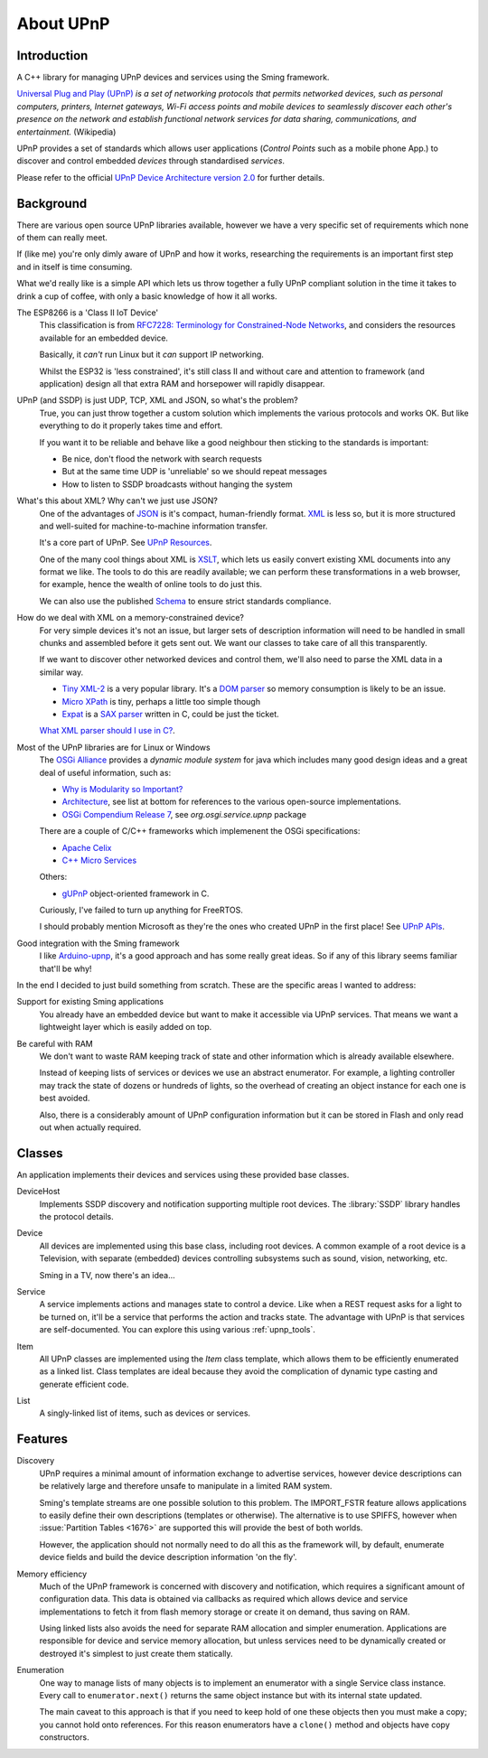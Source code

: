 About UPnP
==========

Introduction
------------

A C++ library for managing UPnP devices and services using the Sming framework.

`Universal Plug and Play (UPnP) <https://en.wikipedia.org/wiki/Universal_Plug_and_Play>`__ *is a set of networking protocols
that permits networked devices, such as personal computers, printers, Internet gateways, Wi-Fi access points and mobile devices
to seamlessly discover each other's presence on the network and establish functional network services for data sharing,
communications, and entertainment.* (Wikipedia)

UPnP provides a set of standards which allows user applications (*Control Points* such as a mobile phone App.)
to discover and control embedded *devices* through standardised *services*.

.. image:: upnp-discovery.png

Please refer to the official
`UPnP Device Architecture version 2.0 <http://upnp.org/specs/arch/UPnP-arch-DeviceArchitecture-v2.0.pdf>`__
for further details.


Background
----------

There are various open source UPnP libraries available, however we have a very specific
set of requirements which none of them can really meet.

If (like me) you're only dimly aware of UPnP and how it works, researching the
requirements is an important first step and in itself is time consuming.

What we'd really like is a simple API which lets us throw together a fully UPnP
compliant solution in the time it takes to drink a cup of coffee, with only a basic
knowledge of how it all works.

The ESP8266 is a 'Class II IoT Device'
   This classification is from `RFC7228: Terminology for Constrained-Node Networks <https://tools.ietf.org/html/rfc7228>`__,
   and considers the resources available for an embedded device.

   Basically, it *can't* run Linux but it *can* support IP networking.

   Whilst the ESP32 is 'less constrained', it's still class II and without care and
   attention to framework (and application) design all that extra RAM and horsepower
   will rapidly disappear.

UPnP (and SSDP) is just UDP, TCP, XML and JSON, so what's the problem?
   True, you can just throw together a custom solution which implements the various protocols
   and works OK. But like everything to do it properly takes time and effort.

   If you want it to be reliable and behave like a good neighbour then sticking to the
   standards is important:

   -  Be nice, don't flood the network with search requests
   -  But at the same time UDP is 'unreliable' so we should repeat messages
   -  How to listen to SSDP broadcasts without hanging the system

What's this about XML? Why can't we just use JSON?
   One of the advantages of `JSON <https://en.wikipedia.org/wiki/JSON>`__ is it's compact, human-friendly format.
   `XML <https://en.wikipedia.org/wiki/XML>`__ is less so, but it is more structured
   and well-suited for machine-to-machine information transfer.

   It's a core part of UPnP. See `UPnP Resources <https://openconnectivity.org/developer/specifications/upnp-resources/upnp>`__.

   One of the many cool things about XML is `XSLT <https://en.wikipedia.org/wiki/XSLT>`__,
   which lets us easily convert existing XML documents into any format we like.
   The tools to do this are readily available; we can perform these transformations
   in a web browser, for example, hence the wealth of online tools to do just this.

   We can also use the published `Schema <https://en.wikipedia.org/wiki/XML_schema>`__
   to ensure strict standards compliance.

How do we deal with XML on a memory-constrained device?
   For very simple devices it's not an issue, but larger sets of description information
   will need to be handled in small chunks and assembled before it gets sent out.
   We want our classes to take care of all this transparently.

   If we want to discover other networked devices and control them, we'll also
   need to parse the XML data in a similar way.

   -  `Tiny XML-2 <https://github.com/leethomason/tinyxml2>`__ is a very popular library.
      It's a `DOM parser <https://en.wikipedia.org/wiki/Document_Object_Model>`__ so memory
      consumption is likely to be an issue.
   -  `Micro XPath <https://github.com/tmittet/microxpath>`__ is tiny, perhaps a little too simple though
   -  `Expat <https://github.com/libexpat/libexpat>`__ is a
      `SAX parser <https://en.wikipedia.org/wiki/Simple_API_for_XML>`__ written in C,
      could be just the ticket.

   `What XML parser should I use in C? <https://stackoverflow.com/questions/9387610/what-xml-parser-should-i-use-in-c>`__.

Most of the UPnP libraries are for Linux or Windows
   The `OSGi Alliance <https://www.osgi.org/>`__ provides a *dynamic module system* for java which includes
   many good design ideas and a great deal of useful information, such as:

   -  `Why is Modularity so Important? <https://www.osgi.org/developer/modularity/>`__
   -  `Architecture <https://www.osgi.org/developer/architecture/>`__, see list at bottom for references to the various
      open-source implementations.
   -  `OSGi Compendium Release 7 <https://osgi.org/javadoc/osgi.cmpn/7.0.0/>`__, see *org.osgi.service.upnp* package

   There are a couple of C/C++ frameworks which implemenent the OSGi specifications:

   -  `Apache Celix <https://github.com/apache/celix>`__
   -  `C++ Micro Services <https://github.com/CppMicroServices/CppMicroServices>`__

   Others:

   -  `gUPnP <https://gitlab.gnome.org/GNOME/gupnp-av>`__ object-oriented framework in C.

   Curiously, I've failed to turn up anything for FreeRTOS.

   I should probably mention Microsoft as they're the ones who created UPnP in the first place!
   See `UPnP APIs <https://docs.microsoft.com/en-us/windows/win32/upnp/universal-plug-and-play-start-page>`__.


Good integration with the Sming framework
   I like `Arduino-upnp <https://github.com/dannybackx/arduino-upnp>`__, it's a good approach and
   has some really great ideas. So if any of this library seems familiar that'll be why!


In the end I decided to just build something from scratch.
These are the specific areas I wanted to address:

Support for existing Sming applications
   You already have an embedded device but want to make it accessible via UPnP services.
   That means we want a lightweight layer which is easily added on top.

Be careful with RAM
   We don't want to waste RAM keeping track of state and other information which is already
   available elsewhere.

   Instead of keeping lists of services or devices we use an abstract enumerator.
   For example, a lighting controller may track the state of dozens or hundreds of lights,
   so the overhead of creating an object instance for each one is best avoided.

   Also, there is a considerably amount of UPnP configuration information but it
   can be stored in Flash and only read out when actually required.


Classes
-------

An application implements their devices and services using these provided base classes.

DeviceHost
   Implements SSDP discovery and notification supporting multiple root devices.
   The :library:`SSDP` library handles the protocol details.

Device
   All devices are implemented using this base class, including root devices.
   A common example of a root device is a Television, with separate (embedded) devices
   controlling subsystems such as sound, vision, networking, etc.

   Sming in a TV, now there's an idea...

Service
   A service implements actions and manages state to control a device.
   Like when a REST request asks for a light to be turned on, it'll be a service that performs the
   action and tracks state.
   The advantage with UPnP is that services are self-documented. You can explore this using
   various :ref:`upnp_tools`.

Item
   All UPnP classes are implemented using the *Item* class template, which allows them to be efficiently
   enumerated as a linked list. Class templates are ideal because they avoid the complication
   of dynamic type casting and generate efficient code.

List
   A singly-linked list of items, such as devices or services.


Features
--------

Discovery
   UPnP requires a minimal amount of information exchange to advertise services,
   however device descriptions can be relatively large and therefore unsafe to
   manipulate in a limited RAM system.

   Sming's template streams are one possible solution to this problem.
   The IMPORT_FSTR feature allows applications to easily define their own
   descriptions (templates or otherwise). The alternative is to use SPIFFS,
   however when :issue:`Partition Tables <1676>` are supported this will provide
   the best of both worlds.

   However, the application should not normally need to do all this as the framework will,
   by default, enumerate device fields and build the device description information 'on the fly'.

Memory efficiency
   Much of the UPnP framework is concerned with discovery and notification, which requires a significant
   amount of configuration data. This data is obtained via callbacks as required which allows
   device and service implementations to fetch it from flash memory storage or create it on demand,
   thus saving on RAM.

   Using linked lists also avoids the need for separate RAM allocation and simpler enumeration.
   Applications are responsible for device and service memory allocation, but unless services need
   to be dynamically created or destroyed it's simplest to just create them statically.

Enumeration
   One way to manage lists of many objects is to implement an enumerator with a single
   Service class instance. Every call to ``enumerator.next()`` returns the same object
   instance but with its internal state updated.

   The main caveat to this approach is that if you need to keep hold of one these
   objects then you must make a copy; you cannot hold onto references. For this reason
   enumerators have a ``clone()`` method and objects have copy constructors.

